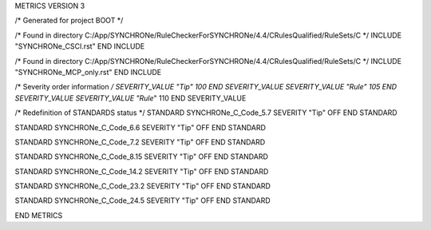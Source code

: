 METRICS VERSION 3

/* Generated for project BOOT */

/* Found in directory C:/App/SYNCHRONe/RuleCheckerForSYNCHRONe/4.4/CRulesQualified/RuleSets/C */
INCLUDE "SYNCHRONe_CSCI.rst" END INCLUDE

/* Found in directory C:/App/SYNCHRONe/RuleCheckerForSYNCHRONe/4.4/CRulesQualified/RuleSets/C */
INCLUDE "SYNCHRONe_MCP_only.rst" END INCLUDE


/* Severity order information */
SEVERITY_VALUE "Tip" 100 END SEVERITY_VALUE
SEVERITY_VALUE "Rule" 105 END SEVERITY_VALUE
SEVERITY_VALUE "Rule*" 110 END SEVERITY_VALUE

/* Redefinition of STANDARDS status */
STANDARD SYNCHRONe_C_Code_5.7 SEVERITY "Tip" OFF  END STANDARD

STANDARD SYNCHRONe_C_Code_6.6 SEVERITY "Tip" OFF  END STANDARD

STANDARD SYNCHRONe_C_Code_7.2 SEVERITY "Tip" OFF  END STANDARD

STANDARD SYNCHRONe_C_Code_8.15 SEVERITY "Tip" OFF  END STANDARD

STANDARD SYNCHRONe_C_Code_14.2 SEVERITY "Tip" OFF  END STANDARD

STANDARD SYNCHRONe_C_Code_23.2 SEVERITY "Tip" OFF  END STANDARD

STANDARD SYNCHRONe_C_Code_24.5 SEVERITY "Tip" OFF  END STANDARD

END METRICS

